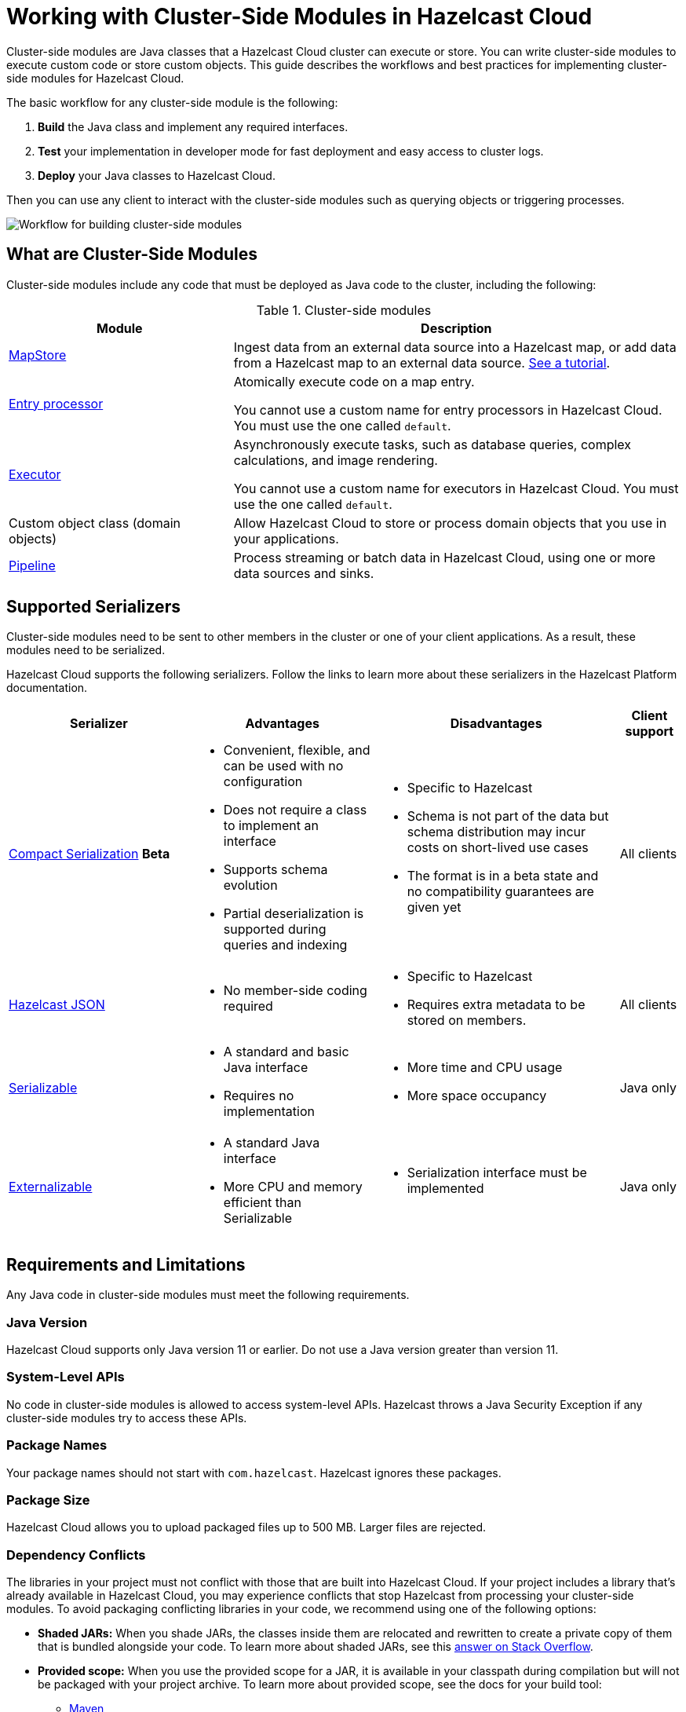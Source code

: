 = Working with Cluster-Side Modules in Hazelcast Cloud
:description: Cluster-side modules are Java classes that a Hazelcast Cloud cluster can execute or store. You can write cluster-side modules to execute custom code or store custom objects. This guide describes the workflows and best practices for implementing cluster-side modules for Hazelcast Cloud.

{description}

The basic workflow for any cluster-side module is the following:

. *Build* the Java class and implement any required interfaces.
. *Test* your implementation in developer mode for fast deployment and easy access to cluster logs.
. *Deploy* your Java classes to Hazelcast Cloud.

Then you can use any client to interact with the cluster-side modules such as querying objects or triggering processes.

image:cluster-side-modules.svg[Workflow for building cluster-side modules]

== What are Cluster-Side Modules

Cluster-side modules include any code that must be deployed as Java code to the cluster, including the following:

.Cluster-side modules
[cols="1a,2a"]
|===
|Module|Description

|link:https://docs.hazelcast.org/docs/latest/javadoc/com/hazelcast/map/MapStore.html[MapStore]
|Ingest data from an external data source into a Hazelcast map, or add data from a Hazelcast map to an external data source. xref:mapstore-mongodb.adoc[See a tutorial].

|link:https://docs.hazelcast.org/docs/latest/javadoc/com/hazelcast/map/EntryProcessor.html[Entry processor]
|Atomically execute code on a map entry.

You cannot use a custom name for entry processors in Hazelcast Cloud. You must use the one called `default`.

|link:https://docs.hazelcast.org/docs/latest/javadoc/com/hazelcast/core/IExecutorService.html[Executor]
|Asynchronously execute tasks, such as database queries, complex calculations, and image rendering.

You cannot use a custom name for executors in Hazelcast Cloud. You must use the one called `default`.

|Custom object class (domain objects)
|Allow Hazelcast Cloud to store or process domain objects that you use in your applications.

|link:https://docs.hazelcast.org/docs/latest/javadoc/com/hazelcast/jet/pipeline/Pipeline.html[Pipeline]
|Process streaming or batch data in Hazelcast Cloud, using one or more data sources and sinks.

|===

[[serializers]]
== Supported Serializers

Cluster-side modules need to be sent to other members in the cluster or one of your client applications. As a result, these modules need to be serialized.

Hazelcast Cloud supports the following serializers. Follow the links to learn more about these serializers in the Hazelcast Platform documentation.

[cols="3,3a,4a,1a"]
|===
| Serializer| Advantages| Disadvantages|Client support

| xref:hazelcast:serialization:compact-serialization.adoc[Compact Serialization] [.beta]*Beta*
|

* Convenient, flexible, and can be used with no configuration

* Does not require a class to implement an interface

* Supports schema evolution

* Partial deserialization is supported during queries and indexing

|* Specific to Hazelcast

* Schema is not part of the data but schema distribution
may incur costs on short-lived use cases

* The format is in a beta state and no compatibility
guarantees are given yet

|All clients

| xref:hazelcast:serialization:serializing-json.adoc[Hazelcast JSON]
| * No member-side coding required

|* Specific to Hazelcast

* Requires extra metadata to be stored on members.

|All clients

| xref:hazelcast:serialization:implementing-java-serializable.adoc[Serializable]
| * A standard and basic Java interface

* Requires no implementation
| * More time and CPU usage

* More space occupancy

|Java only

| xref:hazelcast:serialization:implementing-java-serializable.adoc[Externalizable]
| * A standard Java interface

* More CPU and memory efficient than Serializable
| * Serialization interface must be implemented

|Java only
|===

[[prereqs]]
== Requirements and Limitations

Any Java code in cluster-side modules must meet the following requirements.

=== Java Version

Hazelcast Cloud supports only Java version 11 or earlier. Do not use a Java version greater than version 11.

=== System-Level APIs

No code in cluster-side modules is allowed to access system-level APIs. Hazelcast throws a Java Security Exception if any cluster-side modules try to access these APIs.

=== Package Names

Your package names should not start with `com.hazelcast`. Hazelcast ignores these packages.

=== Package Size

Hazelcast Cloud allows you to upload packaged files up to 500 MB. Larger files are rejected.

=== Dependency Conflicts

The libraries in your project must not conflict with those that are built into Hazelcast Cloud. If your project includes a library that’s already available in Hazelcast Cloud, you may experience conflicts that stop Hazelcast from processing your cluster-side modules. To avoid packaging conflicting libraries in your code, we recommend using one of the following options:

- *Shaded JARs:* When you shade JARs, the classes inside them are relocated and rewritten to create a private copy of them that is bundled alongside your code. To learn more about shaded JARs, see this link:https://softwareengineering.stackexchange.com/questions/297276/what-is-a-shaded-java-dependency[answer on Stack Overflow].
- *Provided scope:* When you use the provided scope for a JAR, it is available in your classpath during compilation but will not be packaged with your project archive. To learn more about provided scope, see the docs for your build tool:

** link:https://maven.apache.org/guides/introduction/introduction-to-dependency-mechanism.html#Dependency_Scope[Maven]
** link:https://docs.gradle.org/current/userguide/migrating_from_maven.html#migmvn:declaring_deps[Gradle]

== Testing Cluster-Side Modules
[.serverless]*Serverless*

Before you go into production with your cluster-side modules, it's best to test them to make sure that they work as expected. To test cluster-side modules, follow these best practices:

- *Use developer mode:* It's faster to test cluster-side modules in a xref:serverless-cluster.adoc[development cluster]. When you turn on developer mode for a new cluster, that cluster includes only a single member. Single-member clusters are faster because you don't need to wait for the cluster to replicate your cluster-side modules over other members or create and update backup replicas of your data.
- *Use the Maven plugin:* The xref:maven-plugin.adoc[Maven plugin] allows you to package and deploy your cluster-side modules in a single command.

[[deploy]]
== Moving to Production

After testing your cluster-side modules, you need to deploy them to production.

. xref:create-serverless-cluster.adoc[Create a new Serverless production cluster].
+
You need to provide payment details to run more than one Hazelcast Cloud cluster.
. Deploy your cluster-side modules to Hazelcast Cloud.
